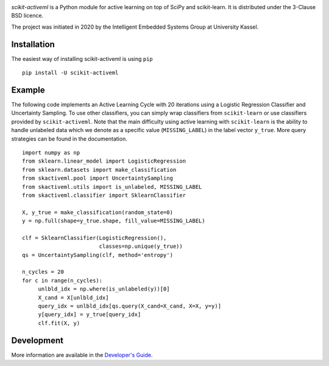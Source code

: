 ..
   This file is the template for the README.rst file in the main directory and
   for the index.rst file.

.. _description_start

|Doc|_ |Codecov|_ |PythonVersion|_ |PyPi|_ |Paper|_

.. |Doc| image:: https://img.shields.io/badge/readthedocs.io-latest-green
.. _Doc: https://scikit-activeml.readthedocs.io/en/latest/

.. |Codecov| image:: https://codecov.io/gh/scikit-activeml/scikit-activeml/branch/master/graph/badge.svg
.. _Codecov: https://app.codecov.io/gh/scikit-activeml/scikit-activeml

.. |PythonVersion| image:: https://img.shields.io/badge/python-3.7%20%7C%203.8%20%7C%203.9-blue
.. _PythonVersion: https://img.shields.io/badge/python-3.7%20%7C%203.8%20%7C%203.9-blue

.. |PyPi| image:: https://badge.fury.io/py/scikit-activeml.svg
.. _PyPi: https://badge.fury.io/py/scikit-activeml

.. |Paper| image:: https://img.shields.io/badge/paper-10.20944/preprints202103.0194.v1-blue
.. _Paper: https://www.preprints.org/manuscript/202103.0194/v1


.. raw:: html

    <img src="docs/logos/scikit-activeml-logo.png" height="200px" class="center">

*scikit-activeml* is a Python module for active learning on top of SciPy and scikit-learn. It is distributed under the 3-Clause BSD licence.

The project was initiated in 2020 by the Intelligent Embedded Systems Group at University Kassel.

Installation
============

The easiest way of installing scikit-activeml is using ``pip``   ::

    pip install -U scikit-activeml


Example
=======

The following code implements an Active Learning Cycle with 20 iterations using a Logistic Regression Classifier and Uncertainty Sampling. To use other classifiers, you can simply wrap classifiers from ``scikit-learn`` or use classifiers provided by ``scikit-activeml``. Note that the main difficulty using active learning with ``scikit-learn`` is the ability to handle unlabeled data which we denote as a specific value (``MISSING_LABEL``) in the label vector ``y_true``. More query strategies can be found in the documentation.     ::

    import numpy as np
    from sklearn.linear_model import LogisticRegression
    from sklearn.datasets import make_classification
    from skactiveml.pool import UncertaintySampling
    from skactiveml.utils import is_unlabeled, MISSING_LABEL
    from skactiveml.classifier import SklearnClassifier

    X, y_true = make_classification(random_state=0)
    y = np.full(shape=y_true.shape, fill_value=MISSING_LABEL)

    clf = SklearnClassifier(LogisticRegression(),
                            classes=np.unique(y_true))
    qs = UncertaintySampling(clf, method='entropy')

    n_cycles = 20
    for c in range(n_cycles):
         unlbld_idx = np.where(is_unlabeled(y))[0]
         X_cand = X[unlbld_idx]
         query_idx = unlbld_idx[qs.query(X_cand=X_cand, X=X, y=y)]
         y[query_idx] = y_true[query_idx]
         clf.fit(X, y)


Development
===========

More information are available in the `Developer's Guide
<https://scikit-activeml.readthedocs.io/en/latest/developers_guide.html>`_.

.. _description_end